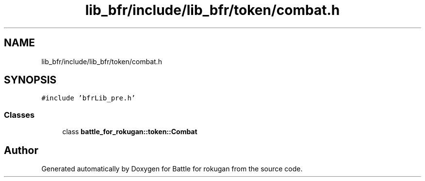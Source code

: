 .TH "lib_bfr/include/lib_bfr/token/combat.h" 3 "Thu Mar 25 2021" "Battle for rokugan" \" -*- nroff -*-
.ad l
.nh
.SH NAME
lib_bfr/include/lib_bfr/token/combat.h
.SH SYNOPSIS
.br
.PP
\fC#include 'bfrLib_pre\&.h'\fP
.br

.SS "Classes"

.in +1c
.ti -1c
.RI "class \fBbattle_for_rokugan::token::Combat\fP"
.br
.in -1c
.SH "Author"
.PP 
Generated automatically by Doxygen for Battle for rokugan from the source code\&.
